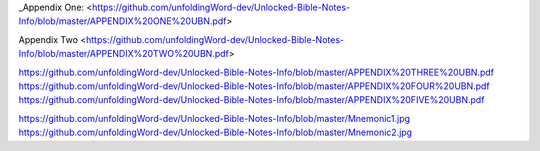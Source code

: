 _Appendix One: <https://github.com/unfoldingWord-dev/Unlocked-Bible-Notes-Info/blob/master/APPENDIX%20ONE%20UBN.pdf>

Appendix Two <https://github.com/unfoldingWord-dev/Unlocked-Bible-Notes-Info/blob/master/APPENDIX%20TWO%20UBN.pdf>

https://github.com/unfoldingWord-dev/Unlocked-Bible-Notes-Info/blob/master/APPENDIX%20THREE%20UBN.pdf
https://github.com/unfoldingWord-dev/Unlocked-Bible-Notes-Info/blob/master/APPENDIX%20FOUR%20UBN.pdf
https://github.com/unfoldingWord-dev/Unlocked-Bible-Notes-Info/blob/master/APPENDIX%20FIVE%20UBN.pdf


https://github.com/unfoldingWord-dev/Unlocked-Bible-Notes-Info/blob/master/Mnemonic1.jpg
https://github.com/unfoldingWord-dev/Unlocked-Bible-Notes-Info/blob/master/Mnemonic2.jpg
